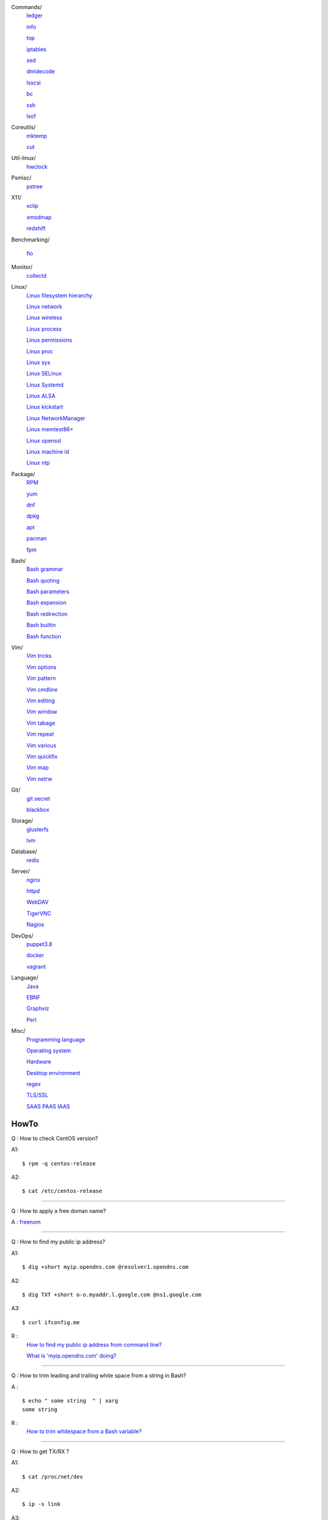 Commands/
    `ledger     </notes/commands/ledger.html>`_

    `info       </notes/commands/info.html>`_

    `top        </notes/commands/top.html>`_

    `iptables   </notes/commands/iptables.html>`_

    `sed        </notes/commands/sed.html>`_

    `dmidecode  </notes/commands/dmidecode.html>`_

    `lsscsi     </notes/commands/lsscsi.html>`_

    `bc         </notes/commands/bc.html>`_

    `ssh        </notes/commands/ssh.html>`_

    `lsof       </notes/commands/lsof.html>`_

Coreutils/
    `mktemp     </notes/coreutils/mktemp.html>`_

    `cut        </notes/coreutils/cut.html>`_

Util-linux/
    `hwclock    </notes/util-linux/hwclock.html>`_

Psmisc/
    `pstree     </notes/psmisc/pstree.html>`_

X11/
    `xclip      </notes/X11/xclip.html>`_

    `xmodmap    </notes/X11/xmodmap.html>`_

    `redshift   </notes/X11/redshift.html>`_

Benchmarking/

    `fio        </notes/commands/fio.html>`_

Monitor/
    `collectd   </notes/monitor/collectd.html>`_

Linux/
    `Linux filesystem hierarchy </notes/linux/filesystem_hierarchy.html>`_

    `Linux network </notes/linux/network.html>`_

    `Linux wireless </notes/linux/wireless.html>`_

    `Linux process </notes/linux/process.html>`_

    `Linux permissions </notes/linux/permissions.html>`_

    `Linux proc     </notes/linux/proc.html>`_

    `Linux sys      </notes/linux/sys.html>`_

    `Linux SELinux  </notes/linux/selinux.html>`_

    `Linux Systemd  </notes/linux/systemd.html>`_

    `Linux ALSA     </notes/linux/alsa.html>`_

    `Linux kickstart </notes/linux/kickstart.html>`_

    `Linux NetworkManager </notes/linux/networkmanager.html>`_

    `Linux memtest86+   </notes/linux/memtest86+.html>`_

    `Linux openssl  </note/linux/openssl.html>`_

    `Linux machine id   </notes/linux/machine_id.html>`_

    `Linux ntp      </notes/linux/ntp.html>`_

Package/
    `RPM        </notes/package/rpm.html>`_

    `yum        </notes/package/yum.html>`_

    `dnf        </notes/package/dnf.html>`_

    `dpkg       </notes/package/dpkg.html>`_

    `apt        </notes/package/apt.html>`_

    `pacman     </notes/pacman/pacman.html>`_

    `fpm        <notes/package/fpm.html>`_

Bash/
    `Bash grammar    </notes/bash/grammar.html>`_

    `Bash quoting    </notes/bash/quoting.html>`_

    `Bash parameters </notes/bash/parameters.html>`_

    `Bash expansion  </notes/bash/expansion.html>`_

    `Bash redirection </notes/bash/redirection.html>`_

    `Bash builtin    </notes/bash/builtin.html>`_

    `Bash function   </notes/bash/function.html>`_

Vim/
    `Vim tricks     </notes/vim/tricks.html>`_

    `Vim options    </notes/vim/options.html>`_

    `Vim pattern    </notes/vim/pattern.html>`_

    `Vim cmdline    </notes/vim/cmdline.html>`_

    `Vim editing    </notes/vim/editing.html>`_

    `Vim window     </notes/vim/window.html>`_

    `Vim tabage     </notes/vim/tabpage.html>`_

    `Vim repeat     </notes/vim/repeat.html>`_

    `Vim various    </notes/vim/various.html>`_

    `Vim quickfix   </notes/vim/quickfix.html>`_

    `Vim map        </notes/vim/map.html>`_

    `Vim netrw      </notes/vim/netrw.html>`_ 

Git/
    `git secret </notes/git/git_secret.html>`_

    `blackbox   </notes/git/blackbox.html>`_

Storage/
    `glusterfs  </notes/storage/glusterfs.html>`_

    `lvm        </notes/storage/lvm.html>`_

Database/
    `redis      </notes/database/redis.html>`_

Server/
    `nginx      <notes/server/nginx.html>`_

    `httpd      </notes/server/httpd.html>`_

    `WebDAV     </notes/server/webdav.html>`_

    `TigerVNC   </notes/server/tigervnc.html>`_

    `Nagios     </notes/server/nagios.html>`_

DevOps/
    `puppet3.8  </notes/devops/puppet38.html>`_

    `docker     </notes/devops/docker.html>`_

    `vagrant    </notes/devops/vagrant.html>`_

Language/
    `Java       </notes/language/java.html>`_

    `EBNF       </notes/language/ebnf.html>`_

    `Graphviz   </notes/language/grammar.html>`_

    `Perl       </notes/language/perl.html>`_

Misc/
    `Programming language </notes/miscellaneous/programming_language.html>`_

    `Operating system </notes/miscellaneous/operating_system.html>`_

    `Hardware   </notes/miscellaneous/hardware.html>`_

    `Desktop environment </notes/miscellaneous/desktop_environment.html>`_

    `regex      </notes/miscellaneous/regex.html>`_

    `TLS/SSL    </notes/miscellaneous/tls_ssl.html>`_

    `SAAS PAAS IAAS </notes/miscellaneous/saas_paas_iaas.html>`_


HowTo
-----

Q : How to check CentOS version?

A1: ::

    $ rpm -q centos-release

A2: ::

    $ cat /etc/centos-release

----

Q : How to apply a free doman name?

A : `freenom <https://www.freenom.com/>`_

----

Q : How to find my public ip address?

A1: ::

    $ dig +short myip.opendns.com @resolver1.opendns.com

A2: ::

    $ dig TXT +short o-o.myaddr.l.google.com @ns1.google.com

A3: ::

    $ curl ifconfig.me

R :
    `How to find my public ip address from command line?
    <https://www.cyberciti.biz/faq/how-to-find-my-public-ip-address-from-command-line-on-a-linux/>`_

    `What is 'myip.opendns.com' doing?  <https://unix.stackexchange.com/a/335403>`_

----

Q : How to trim leading and trailing white space from a string in Bash?

A : ::

    $ echo " some string  " | xarg
    some string

R :
    `How to trim whitespace from a Bash variable? <https://stackoverflow.com/a/12973694>`_

----

Q : How to get TX/RX ?

A1: ::

    $ cat /proc/net/dev

A2: ::

    $ ip -s link
        
A3: ::

    $ netstat -i

R :
    `How to get TX/RX bytes without ifconfig? <https://serverfault.com/questions/533513/how-to-get-tx-rx-bytes-without-ifconfig>`_

----

Q : How to set default web browser in X11?

A : ::

    $ xdg-settings set default-web-browser <firefox.desktop|chromium.desktop>

R :
    `Archwiki: xdg-utils <https://wiki.archlinux.org/index.php/Xdg-utils>`_

----

Q : How to reset lost password in Linux?

R :
    `Archwiki: reset lost root password <https://wiki.archlinux.org/index.php/Reset_lost_root_password>`_

----

Q : How to Check if Your Computer Uses UEFI or BIOS?

A :
    The easiest way to find out if you are running UEFI or BIOS is to look for
    a folder */sys/firmware/efi*. The folder will be missing if your system is
    using BIOS.

---

Q: How to restart current shell after modify .bashrc or other rcfile?

A: ::

    $ exec $SHELL -l

---

Q : How to disable root login?

A1 : ::

    Lock
    # passwd -l root

    Unlock
    # passwd -u root

A2 : ::

    Lock
    # vim /etc//shadow
        root:!:12345::::::

    Unlock
    # passwd root

R :

    `Archwiki: disable root login <https://wiki.archlinux.org/index.php/Sudo#Disable_root_login>`_
